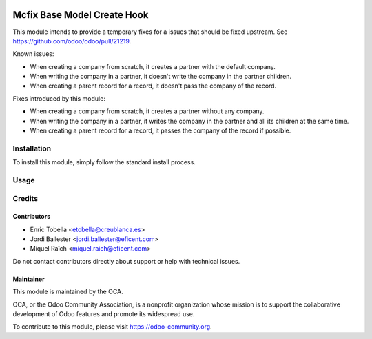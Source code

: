 .. image:: https://img.shields.io/badge/license-LGPL--3-blue.png
   :target: https://www.gnu.org/licenses/lgpl
   :alt: License: LGPL-3

============================
Mcfix Base Model Create Hook
============================

This module intends to provide a temporary fixes for a issues that should
be fixed upstream. See https://github.com/odoo/odoo/pull/21219.

Known issues:

* When creating a company from scratch, it creates a partner with the
  default company.

* When writing the company in a partner, it doesn't write the company in the
  partner children.

* When creating a parent record for a record, it doesn't pass the company of
  the record.

Fixes introduced by this module:

* When creating a company from scratch, it creates a partner
  without any company.

* When writing the company in a partner, it writes the company in the
  partner and all its children at the same time.

* When creating a parent record for a record, it passes the company of
  the record if possible.


Installation
============

To install this module, simply follow the standard install process.


Usage
=====

.. image:: https://odoo-community.org/website/image/ir.attachment/5784_f2813bd/datas
   :alt: Try me on Runbot
   :target: https://runbot.odoo-community.org/runbot/133/11.0


Credits
=======

Contributors
------------

* Enric Tobella <etobella@creublanca.es>
* Jordi Ballester <jordi.ballester@eficent.com>
* Miquel Raïch <miquel.raich@eficent.com>

Do not contact contributors directly about support or help with technical issues.

Maintainer
----------

.. image:: https://odoo-community.org/logo.png
   :alt: Odoo Community Association
   :target: https://odoo-community.org

This module is maintained by the OCA.

OCA, or the Odoo Community Association, is a nonprofit organization whose
mission is to support the collaborative development of Odoo features and
promote its widespread use.

To contribute to this module, please visit https://odoo-community.org.
